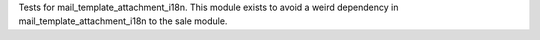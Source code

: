 Tests for mail_template_attachment_i18n.
This module exists to avoid a weird dependency in mail_template_attachment_i18n to the sale module.
